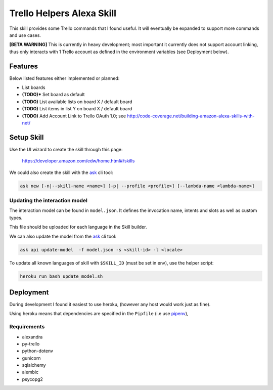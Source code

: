 Trello Helpers Alexa Skill
==========================

This skill provides some Trello commands that I found useful. It will eventually be expanded to support more commands and use cases.

**[BETA WARNING]** This is currently in heavy development; most important it currently does not support account linking, thus only interacts with 1 Trello account as defined in the environment variables (see Deployment below).


Features
--------

Below listed features either implemented or planned:

- List boards
- **(TODO)*** Set board as default
- **(TODO)** List available lists on board X / default board
- **(TODO)** List items in list Y on board X / default board
- **(TODO)** Add Account Link to Trello OAuth 1.0; see http://code-coverage.net/building-amazon-alexa-skills-with-net/


Setup Skill
-----------

Use the UI wizard to create the skill through this page:

    https://developer.amazon.com/edw/home.html#/skills

We could also create the skill with the ask_ cli tool:

.. code-block:: bash

   ask new [-n|--skill-name <name>] [-p| --profile <profile>] [--lambda-name <lambda-name>]

Updating the interaction model
~~~~~~~~~~~~~~~~~~~~~~~~~~~~~~

The interaction model can be found in ``model.json``. It defines the invocation name, intents and slots as well as custom types.

This file should be uploaded for each language in the Skill builder.

We can also update the model from the ask_ cli tool:

.. code-block:: bash

   ask api update-model  -f model.json -s <skill-id> -l <locale>

To update all known languages of skill with ``$SKILL_ID`` (must be set in env), use the helper script:

.. code-block:: bash

   heroku run bash update_model.sh


Deployment
----------

During development I found it easiest to use heroku, (however any host would work just as fine).

Using heroku means that dependencies are specified in the ``Pipfile`` (i.e use pipenv_),

Requirements
~~~~~~~~~~~~

- alexandra
- py-trello
- python-dotenv
- gunicorn
- sqlalchemy
- alembic
- psycopg2


.. _pipenv: https://docs.pipenv.org/
.. _ask: https://developer.amazon.com/docs/smapi/ask-cli-command-reference.html